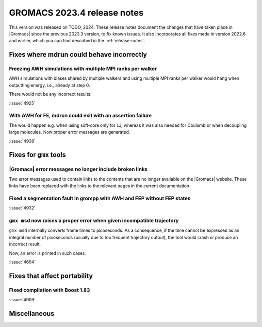 GROMACS 2023.4 release notes
----------------------------

This version was released on TODO, 2024. These release notes
document the changes that have taken place in |Gromacs| since the
previous 2023.3 version, to fix known issues. It also incorporates all
fixes made in version 2022.6 and earlier, which you can find described
in the :ref:`release-notes`.

.. Note to developers!
   Please use """"""" to underline the individual entries for fixed issues in the subfolders,
   otherwise the formatting on the webpage is messed up.
   Also, please use the syntax :issue:`number` to reference issues on GitLab, without
   a space between the colon and number!

Fixes where mdrun could behave incorrectly
^^^^^^^^^^^^^^^^^^^^^^^^^^^^^^^^^^^^^^^^^^

Freezing AWH simulations with multiple MPI ranks per walker
"""""""""""""""""""""""""""""""""""""""""""""""""""""""""""

AWH simulations with biases shared by multiple walkers and using
multiple MPI ranks per walker would hang when outputting energy,
i.e., already at step 0.

There would not be any incorrect results.

:issue:`4925`

With AWH for FE, mdrun could exit with an assertion failure
"""""""""""""""""""""""""""""""""""""""""""""""""""""""""""

The would happen e.g. when using soft-core only for LJ, whereas it was
also needed for Coulomb or when decoupling large molecules.
Now proper error messages are generated.

:issue:`4938`

Fixes for ``gmx`` tools
^^^^^^^^^^^^^^^^^^^^^^^

|Gromacs| error messages no longer include broken links
"""""""""""""""""""""""""""""""""""""""""""""""""""""""

Two error messages used to contain links to the contents that are no longer
available on the |Gromacs| website. These links have been replaced with the
links to the relevant pages in the current documentation.

Fixed a segmentation fault in grompp with AWH and FEP without FEP states
""""""""""""""""""""""""""""""""""""""""""""""""""""""""""""""""""""""""

:issue:`4932`

``gmx msd`` now raises a proper error when given incompatible trajectory
""""""""""""""""""""""""""""""""""""""""""""""""""""""""""""""""""""""""

``gmx msd`` internally converts frame times to picoseconds. As a consequence, if
the time cannot be expressed as an integral number of picoseconds (usually
due to too frequent trajectory output), the tool would crash or produce an incorrect
result.

Now, an error is printed in such cases.

:issue:`4694`

Fixes that affect portability
^^^^^^^^^^^^^^^^^^^^^^^^^^^^^

Fixed compilation with Boost 1.83
"""""""""""""""""""""""""""""""""

:issue:`4909`

Miscellaneous
^^^^^^^^^^^^^

